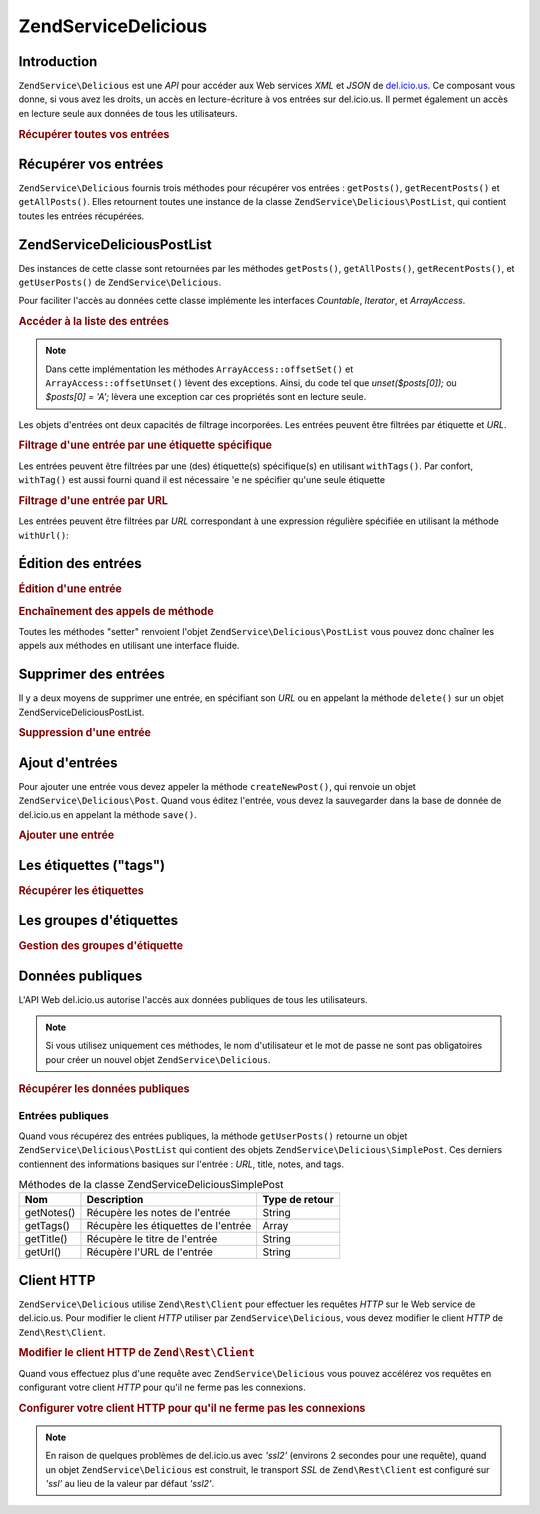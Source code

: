 .. EN-Revision: none
.. _zendservice.delicious:

ZendService\Delicious
======================

.. _zendservice.delicious.introduction:

Introduction
------------

``ZendService\Delicious`` est une *API* pour accéder aux Web services *XML* et *JSON* de `del.icio.us`_. Ce
composant vous donne, si vous avez les droits, un accès en lecture-écriture à vos entrées sur del.icio.us. Il
permet également un accès en lecture seule aux données de tous les utilisateurs.

.. _zendservice.delicious.introduction.getAllPosts:

.. rubric:: Récupérer toutes vos entrées

.. code-block:: php
   :linenos:

   $delicious = new ZendService\Delicious('identifiant', 'mot_de_passe');
   $posts = $delicious->getAllPosts();

   foreach ($posts as $post) {
       echo "--\n";
       echo "Titre: {$post->getTitle()}\n";
       echo "Url: {$post->getUrl()}\n";
   }

.. _zendservice.delicious.retrieving_posts:

Récupérer vos entrées
---------------------

``ZendService\Delicious`` fournis trois méthodes pour récupérer vos entrées : ``getPosts()``,
``getRecentPosts()`` et ``getAllPosts()``. Elles retournent toutes une instance de la classe
``ZendService\Delicious\PostList``, qui contient toutes les entrées récupérées.

.. code-block:: php
   :linenos:

   /**
    * Récupère les entrées correspondants aux arguments. Si la date ou
    * l'url n'est pas précisée, la date la plus récente
    * sera prise en compte.
    *
    * @param string $tag Optionnel pour filtrer par tag
    * @param Zend_Date $dt Optionnel pour filtrer par date
    * @param string $url Optionnel pour filtrer par url
    * @return ZendService\Delicious\PostList
    */
   public function getPosts($tag = null, $dt = null, $url = null);

   /**
    * Récupère les dernières entrées
    *
    * @param string $tag Optionnel pour filtrer par tag
    * @param string $count Nombre maximum d'entrées à récupérer
    *                     (15 par défaut)
    * @return ZendService\Delicious\PostList
    */
   public function getRecentPosts($tag = null, $count = 15);

   /**
    * Récupère toutes les entrées
    *
    * @param string $tag Optionnel pour filtrer par tag
    * @return ZendService\Delicious\PostList
    */
   public function getAllPosts($tag = null);

.. _zendservice.delicious.postlist:

ZendService\Delicious\PostList
-------------------------------

Des instances de cette classe sont retournées par les méthodes ``getPosts()``, ``getAllPosts()``,
``getRecentPosts()``, et ``getUserPosts()`` de ``ZendService\Delicious``.

Pour faciliter l'accès au données cette classe implémente les interfaces *Countable*, *Iterator*, et
*ArrayAccess*.

.. _zendservice.delicious.postlist.accessing_post_lists:

.. rubric:: Accéder à la liste des entrées

.. code-block:: php
   :linenos:

   $delicious = new ZendService\Delicious('nom_d_utilisateur',
                                           'mot_de_passe');
   $posts = $delicious->getAllPosts();

   // Affiche le nombre d'entrées
   echo count($posts);

   // Itération sur les entrées
   foreach ($posts as $post) {
       echo "--\n";
       echo "Titre: {$post->getTitle()}\n";
       echo "Url: {$post->getUrl()}\n";
   }

   // Affiche une entrée en utilisant un tableau
   echo $posts[0]->getTitle();

.. note::

   Dans cette implémentation les méthodes ``ArrayAccess::offsetSet()`` et ``ArrayAccess::offsetUnset()`` lèvent
   des exceptions. Ainsi, du code tel que *unset($posts[0]);* ou *$posts[0] = 'A';* lèvera une exception car ces
   propriétés sont en lecture seule.

Les objets d'entrées ont deux capacités de filtrage incorporées. Les entrées peuvent être filtrées par
étiquette et *URL*.

.. _zendservice.delicious.postlist.example.withTags:

.. rubric:: Filtrage d'une entrée par une étiquette spécifique

Les entrées peuvent être filtrées par une (des) étiquette(s) spécifique(s) en utilisant ``withTags()``. Par
confort, ``withTag()`` est aussi fourni quand il est nécessaire 'e ne spécifier qu'une seule étiquette

.. code-block:: php
   :linenos:

   $delicious = new ZendService\Delicious('nom_d_utilisateur',
                                           'mot_de_passe');
   $posts = $delicious->getAllPosts();

   // Affiche les entrées ayant les étiquettes "php" et "zend"
   foreach ($posts->withTags(array('php', 'zend')) as $post) {
       echo "Title: {$post->getTitle()}\n";
       echo "Url: {$post->getUrl()}\n";
   }

.. _zendservice.delicious.postlist.example.byUrl:

.. rubric:: Filtrage d'une entrée par URL

Les entrées peuvent être filtrées par *URL* correspondant à une expression régulière spécifiée en utilisant
la méthode ``withUrl()``:

.. code-block:: php
   :linenos:

   $delicious = new ZendService\Delicious('nom_d_utilisateur',
                                           'mot_de_passe');
   $posts = $delicious->getAllPosts();

   // Affiche les entrées ayant "help" dans l'URL
   foreach ($posts->withUrl('/help/') as $post) {
       echo "Title: {$post->getTitle()}\n";
       echo "Url: {$post->getUrl()}\n";
   }

.. _zendservice.delicious.editing_posts:

Édition des entrées
-------------------

.. _zendservice.delicious.editing_posts.post_editing:

.. rubric:: Édition d'une entrée

.. code-block:: php
   :linenos:

   $delicious = new ZendService\Delicious('nom_d_utilisateur',
                                           'mot_de_passe');
   $posts = $delicious->getPosts();

   // change le titre
   $posts[0]->setTitle('Nouveau Titre');
   // sauvegarde le changement
   $posts[0]->save();

.. _zendservice.delicious.editing_posts.method_call_chaining:

.. rubric:: Enchaînement des appels de méthode

Toutes les méthodes "setter" renvoient l'objet ``ZendService\Delicious\PostList`` vous pouvez donc chaîner les
appels aux méthodes en utilisant une interface fluide.

.. code-block:: php
   :linenos:

   $delicious = new ZendService\Delicious('nom_d_utilisateur',
                                           'mot_de_passe');
   $posts = $delicious->getPosts();

   $posts[0]->setTitle('Nouveau Titre')
            ->setNotes('Nouvelle note')
            ->save();

.. _zendservice.delicious.deleting_posts:

Supprimer des entrées
---------------------

Il y a deux moyens de supprimer une entrée, en spécifiant son *URL* ou en appelant la méthode ``delete()`` sur
un objet ZendService\Delicious\PostList.

.. _zendservice.delicious.deleting_posts.deleting_posts:

.. rubric:: Suppression d'une entrée

.. code-block:: php
   :linenos:

   $delicious = new ZendService\Delicious('nom_d_utilisateur',
                                           'mot_de_passe');

   // en spécifiant l' URL
   $delicious->deletePost('http://framework.zend.com');

   // en appelant la méthode de l'objet ZendService\Delicious\PostList
   $posts = $delicious->getPosts();
   $posts[0]->delete();

   // une autre façon d'utiliser deletePost()
   $delicious->deletePost($posts[0]->getUrl());

.. _zendservice.delicious.adding_posts:

Ajout d'entrées
---------------

Pour ajouter une entrée vous devez appeler la méthode ``createNewPost()``, qui renvoie un objet
``ZendService\Delicious\Post``. Quand vous éditez l'entrée, vous devez la sauvegarder dans la base de donnée de
del.icio.us en appelant la méthode ``save()``.

.. _zendservice.delicious.adding_posts.adding_a_post:

.. rubric:: Ajouter une entrée

.. code-block:: php
   :linenos:

   $delicious = new ZendService\Delicious('nom_d_utilisateur',
                                           'mot_de_passe');

   // créé et sauvegarde une nouvelle entrée (en chainant les méthodes)
   $delicious->createNewPost('Zend Framework', 'http://framework.zend.com')
             ->setNotes('Page d\'accueil de Zend Framework')
             ->save();

   // créé et sauvegarde une nouvelle entrée (sans enchaîner les méthodes)
   $newPost = $delicious->createNewPost('Zend Framework',
                                        'http://framework.zend.com');
   $newPost->setNotes('Page d\'accueil de Zend Framework');
   $newPost->save();

.. _zendservice.delicious.tags:

Les étiquettes ("tags")
-----------------------

.. _zendservice.delicious.tags.tags:

.. rubric:: Récupérer les étiquettes

.. code-block:: php
   :linenos:

   $delicious = new ZendService\Delicious('nom_d_utilisateur',
                                           'mot_de_passe');

   // récupère tous les étiquettes
   print_r($delicious->getTags());

   // renomme l'étiquette "ZF" en "zendFramework"
   $delicious->renameTag('ZF', 'zendFramework');

.. _zendservice.delicious.bundles:

Les groupes d'étiquettes
------------------------

.. _zendservice.delicious.bundles.example:

.. rubric:: Gestion des groupes d'étiquette

.. code-block:: php
   :linenos:

   $delicious = new ZendService\Delicious('nom_d_utilisateur',
                                           'mot_de_passe');

   // récupère tous les groupes
   print_r($delicious->getBundles());

   // efface le groupe someBundle
   $delicious->deleteBundle('someBundle');

   // ajoute un groupe
   $delicious->addBundle('newBundle', array('tag1', 'tag2'));

.. _zendservice.delicious.public_data:

Données publiques
-----------------

L'API Web del.icio.us autorise l'accès aux données publiques de tous les utilisateurs.

.. _zendservice.delicious.public_data.functions_for_retrieving_public_data:

.. table:: Méthodes pour récupérer les données publiques

   +----------------+----------------------------------------+-------------------------------+
   |Nom             |Description                             |Type de retour                 |
   +================+========================================+===============================+
   |getUserFans()   |Récupère les fans d'un utilisateur      |Array                          |
   +----------------+----------------------------------------+-------------------------------+
   |getUserNetwork()|Récupère le réseau d'un utilisateur     |Array                          |
   +----------------+----------------------------------------+-------------------------------+
   |getUserPosts()  |Récupère les entrées d'un utilisateur   |ZendService\Delicious\PostList|
   +----------------+----------------------------------------+-------------------------------+
   |getUserTags()   |Récupère les étiquettes d'un utilisateur|Array                          |
   +----------------+----------------------------------------+-------------------------------+

.. note::

   Si vous utilisez uniquement ces méthodes, le nom d'utilisateur et le mot de passe ne sont pas obligatoires pour
   créer un nouvel objet ``ZendService\Delicious``.

.. _zendservice.delicious.public_data.retrieving_public_data:

.. rubric:: Récupérer les données publiques

.. code-block:: php
   :linenos:

   // nom d'utilisateur et mot de passe optionnels
   $delicious = new ZendService\Delicious();

   // récupère les fans de l'utilisateur someUser
   print_r($delicious->getUserFans('someUser'));

   // récupère le réseau de l'utilisateur someUser
   print_r($delicious->getUserNetwork('someUser'));

   // récupère les Tags de l'utilisateur someUser
   print_r($delicious->getUserTags('someUser'));

.. _zendservice.delicious.public_data.posts:

Entrées publiques
^^^^^^^^^^^^^^^^^

Quand vous récupérez des entrées publiques, la méthode ``getUserPosts()`` retourne un objet
``ZendService\Delicious\PostList`` qui contient des objets ``ZendService\Delicious\SimplePost``. Ces derniers
contiennent des informations basiques sur l'entrée : *URL*, title, notes, and tags.

.. _zendservice.delicious.public_data.posts.SimplePost_methods:

.. table:: Méthodes de la classe ZendService\Delicious\SimplePost

   +----------+-----------------------------------+--------------+
   |Nom       |Description                        |Type de retour|
   +==========+===================================+==============+
   |getNotes()|Récupère les notes de l'entrée     |String        |
   +----------+-----------------------------------+--------------+
   |getTags() |Récupère les étiquettes de l'entrée|Array         |
   +----------+-----------------------------------+--------------+
   |getTitle()|Récupère le titre de l'entrée      |String        |
   +----------+-----------------------------------+--------------+
   |getUrl()  |Récupère l'URL de l'entrée         |String        |
   +----------+-----------------------------------+--------------+

.. _zendservice.delicious.httpclient:

Client HTTP
-----------

``ZendService\Delicious`` utilise ``Zend\Rest\Client`` pour effectuer les requêtes *HTTP* sur le Web service de
del.icio.us. Pour modifier le client *HTTP* utiliser par ``ZendService\Delicious``, vous devez modifier le client
*HTTP* de ``Zend\Rest\Client``.

.. _zendservice.delicious.httpclient.changing:

.. rubric:: Modifier le client HTTP de ``Zend\Rest\Client``

.. code-block:: php
   :linenos:

   $myHttpClient = new My_Http_Client();
   Zend\Rest\Client::setHttpClient($myHttpClient);

Quand vous effectuez plus d'une requête avec ``ZendService\Delicious`` vous pouvez accélérez vos requêtes en
configurant votre client *HTTP* pour qu'il ne ferme pas les connexions.

.. _zendservice.delicious.httpclient.keepalive:

.. rubric:: Configurer votre client HTTP pour qu'il ne ferme pas les connexions

.. code-block:: php
   :linenos:

   Zend\Rest\Client::getHttpClient()->setConfig(array(
           'keepalive' => true
   ));

.. note::

   En raison de quelques problèmes de del.icio.us avec *'ssl2'* (environs 2 secondes pour une requête), quand un
   objet ``ZendService\Delicious`` est construit, le transport *SSL* de ``Zend\Rest\Client`` est configuré sur
   *'ssl'* au lieu de la valeur par défaut *'ssl2'*.



.. _`del.icio.us`: http://del.icio.us
